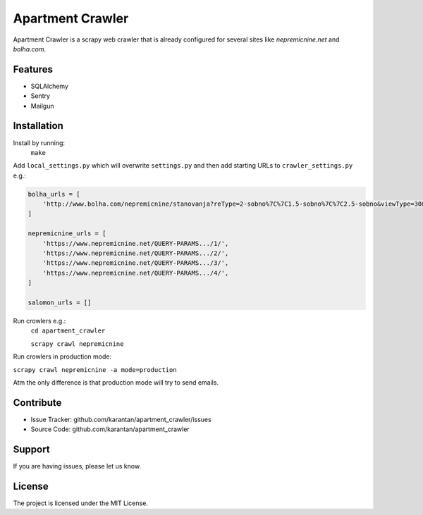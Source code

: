 Apartment Crawler
=================
Apartment Crawler is a scrapy web crawler that is already configured for
several sites like `nepremicnine.net` and `bolha.com`.

Features
--------
- SQLAlchemy
- Sentry
- Mailgun

Installation
------------
Install by running:
    ``make``

Add ``local_settings.py`` which will overwrite ``settings.py`` and then add
starting URLs to ``crawler_settings.py`` e.g.:

.. code-block:: python

	bolha_urls = [
	    'http://www.bolha.com/nepremicnine/stanovanja?reType=2-sobno%7C%7C1.5-sobno%7C%7C2.5-sobno&viewType=30&location=Osrednjeslovenska%2FDom%C5%BEale%2F%7C%7COsrednjeslovenska%2FKamnik%2F%7C%7COsrednjeslovenska%2FTrzin%2F%7C%7COsrednjeslovenska%2FVrhnika%2F%7C%7COsrednjeslovenska%2FBrezovica+pri+Ljubljani%2F%7C%7COsrednjeslovenska%2FLjubljana%2F%7C%7COsrednjeslovenska%2FMenge%C5%A1%2F&hasImages=Oglasi+s+fotografijami',
	]

	nepremicnine_urls = [
	    'https://www.nepremicnine.net/QUERY-PARAMS.../1/',
	    'https://www.nepremicnine.net/QUERY-PARAMS.../2/',
	    'https://www.nepremicnine.net/QUERY-PARAMS.../3/',
	    'https://www.nepremicnine.net/QUERY-PARAMS.../4/',
	]

	salomon_urls = []


Run crowlers e.g.:
	``cd apartment_crawler``

	``scrapy crawl nepremicnine``

Run crowlers in production mode:

``scrapy crawl nepremicnine -a mode=production``

Atm the only difference is that production mode will try to send emails.

Contribute
----------
- Issue Tracker: github.com/karantan/apartment_crawler/issues
- Source Code: github.com/karantan/apartment_crawler
Support
-------
If you are having issues, please let us know.

License
-------
The project is licensed under the MIT License.
